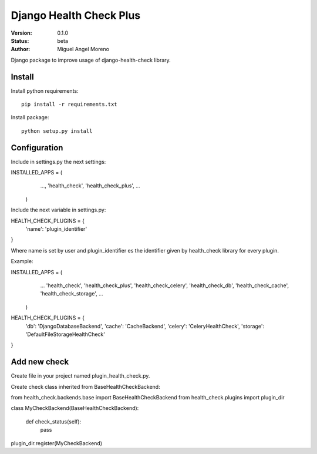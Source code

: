 ========================
Django Health Check Plus
========================

:Version: 0.1.0
:Status: beta
:Author: Miguel Angel Moreno

Django package to improve usage of django-health-check library.

Install
=======

Install python requirements::

    pip install -r requirements.txt

Install package::

    python setup.py install

Configuration
=============

Include in settings.py the next settings::

INSTALLED_APPS = (
                    ...,
                    'health_check',
                    'health_check_plus',
                    ...
                  )

Include the next variable in settings.py::

HEALTH_CHECK_PLUGINS = {
    'name': 'plugin_identifier'
}

Where name is set by user and plugin_identifier es the identifier given by health_check library for every plugin.

Example::

INSTALLED_APPS = (
                    ...
                    'health_check',
                    'health_check_plus',
                    'health_check_celery',
                    'health_check_db',
                    'health_check_cache',
                    'health_check_storage',
                    ...
                  )

HEALTH_CHECK_PLUGINS = {
    'db': 'DjangoDatabaseBackend',
    'cache': 'CacheBackend',
    'celery': 'CeleryHealthCheck',
    'storage': 'DefaultFileStorageHealthCheck'
}

Add new check
=============

Create file in your project named plugin_health_check.py.

Create check class inherited from BaseHealthCheckBackend::

from health_check.backends.base import BaseHealthCheckBackend
from health_check.plugins import plugin_dir

class MyCheckBackend(BaseHealthCheckBackend):

    def check_status(self):
        pass

plugin_dir.register(MyCheckBackend)

